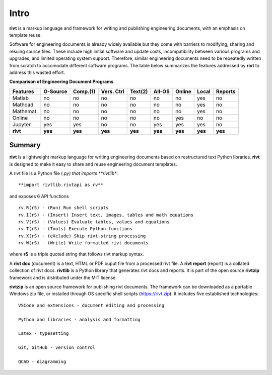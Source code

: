 
Intro
=====

**rivt** is a markup language and framework for writing and publishing
engineering documents, with an emphasis on template reuse.

Software for engineering documents is already widely available but they come
with barriers to modifying, sharing and resuing source files. These include high
initial software and update costs, incompatibility between various programs and
upgrades, and limited operating system support. Therefore, similar engineering
documents need to be repeatedly written from scratch to accomodate different
software programs. The table below summarizes the features addressed by **rivt**
to address this wasted effort.


**Comparison of Engineering Document Programs**

=========  ======== ========== ========== ======== ======== ======= ======= ======= 
Features   O-Source  Comp.(1)  Vers. Ctrl  Text(2)  All-OS  Online  Local   Reports  
=========  ======== ========== ========== ======== ======== ======= ======= ======= 
Matlab     no        no         no          no      no       no      yes      no 
Mathcad    no        no         no          no      no       no      yes      no 
Mathemat.  no        no         no          no      no       no      yes      no 
Online     no        no         no          no      no       yes     no       no 
Jupyter    yes       yes        no          no      yes      yes     yes      no
**rivt**   **yes**  **yes**    **yes**    **yes**   **yes** **yes** **yes** **yes** 
=========  ======== ========== ========== ======== ======== ======= ======= =======  

Summary
-------

**rivt** is a lightweight markup language for writing engineering documents
based on restructured text Python libraries. **rivt** is designed to make it
easy to share and reuse engineering document templates.  

A rivt file is a Python file (*.py) that imports **rivtlib**:: 

    **import rivtlib.rivtapi as rv**


and exposes 6 API functions ::

    rv.R(rS) - (Run) Run shell scripts 
    rv.I(rS) - (Insert) Insert text, images, tables and math equations 
    rv.V(rS) - (Values) Evaluate tables, values and equations 
    rv.T(rS) - (Tools) Execute Python functions 
    rv.X(rS) - (eXclude) Skip rivt-string processing 
    rv.W(rS) - (Write) Write formatted rivt documents 

    
where **rS** is a triple quoted string that follows rivt markup syntax.

A **rivt doc** (document) is a text, HTML or PDF ouput file from a processed
rivt file. A **rivt report** (report) is a collated collection of rivt docs.
**rivtlib** is a Python library that generates rivt docs and reports. It is part
of the open source **rivtzip** framework and is distributed under the MIT
license.

**rivtzip** is an open source framework for publishing rivt documents. The
framework can be downloaded as a portable Windows zip file, or installed through
OS specific shell scripts (https://rivt.zip). It includes five established
technologies::

    VSCode and extensions - document editing and processing

    Python and libraries - analysis and formatting
        
    Latex - typesetting
        
    Git, GitHub - version control

    QCAD - diagramming





